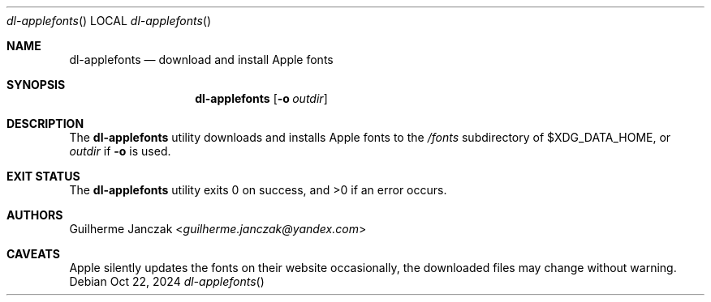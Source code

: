 .\"	$OpenBSD: mdoc.template,v 1.15 2014/03/31 00:09:54 dlg Exp $
.\"
.\" Copyright (c) 2024 Guilherme Janczak <guilherme.janczak@yandex.com>
.\"
.\" Permission to use, copy, modify, and distribute this software for any
.\" purpose with or without fee is hereby granted, provided that the above
.\" copyright notice and this permission notice appear in all copies.
.\"
.\" THE SOFTWARE IS PROVIDED "AS IS" AND THE AUTHOR DISCLAIMS ALL WARRANTIES
.\" WITH REGARD TO THIS SOFTWARE INCLUDING ALL IMPLIED WARRANTIES OF
.\" MERCHANTABILITY AND FITNESS. IN NO EVENT SHALL THE AUTHOR BE LIABLE FOR
.\" ANY SPECIAL, DIRECT, INDIRECT, OR CONSEQUENTIAL DAMAGES OR ANY DAMAGES
.\" WHATSOEVER RESULTING FROM LOSS OF USE, DATA OR PROFITS, WHETHER IN AN
.\" ACTION OF CONTRACT, NEGLIGENCE OR OTHER TORTIOUS ACTION, ARISING OUT OF
.\" OR IN CONNECTION WITH THE USE OR PERFORMANCE OF THIS SOFTWARE.
.\"
.\" The following requests are required for all man pages.
.\"
.\" Remove `\&' from the line below.
.Dd Oct 22, 2024
.Dt dl-applefonts
.Os
.Sh NAME
.Nm dl-applefonts
.Nd download and install Apple fonts
.Sh SYNOPSIS
.\" For a program:  program [-abc] file ...
.Nm dl-applefonts
.Op Fl o Ar outdir
.Sh DESCRIPTION
The
.Nm
utility downloads and installs Apple fonts to the
.Em /fonts
subdirectory of
.Ev $XDG_DATA_HOME ,
or 
.Ar outdir
if 
.Fl o
is used.
.\" The following requests should be uncommented and used where appropriate.
.\" .Sh CONTEXT
.\" For section 9 functions only.
.\" .Sh RETURN VALUES
.\" For sections 2, 3, and 9 function return values only.
.\" .Sh ENVIRONMENT
.\" For sections 1, 6, 7, and 8 only.
.\" .Sh FILES
.Sh EXIT STATUS
.Ex -std
.\" .Sh EXAMPLES
.\" .Sh DIAGNOSTICS
.\" For sections 1, 4, 6, 7, 8, and 9 printf/stderr messages only.
.\" .Sh ERRORS
.\" For sections 2, 3, 4, and 9 errno settings only.
.\" .Sh SEE ALSO
.\" .Xr foobar 1
.\" .Sh STANDARDS
.\" .Sh HISTORY
.Sh AUTHORS
.An Guilherme Janczak Aq Mt guilherme.janczak@yandex.com
.Sh CAVEATS
Apple silently updates the fonts on their website occasionally,
the downloaded files may change without warning.
.\" .Sh BUGS
